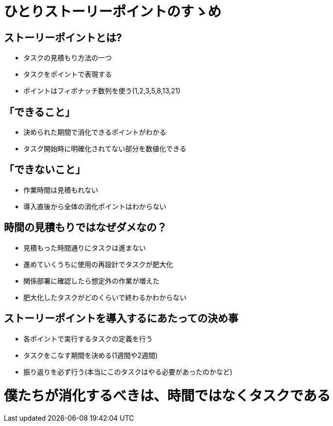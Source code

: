 = ひとりストーリーポイントのすゝめ

== ストーリーポイントとは?

- タスクの見積もり方法の一つ
- タスクをポイントで表現する
- ポイントはフィボナッチ数列を使う(1,2,3,5,8,13,21)

== 「できること」
- 決められた期間で消化できるポイントがわかる
- タスク開始時に明確化されてない部分を数値化できる

== 「できないこと」
- 作業時間は見積もれない
- 導入直後から全体の消化ポイントはわからない

== 時間の見積もりではなぜダメなの？
- 見積もった時間通りにタスクは進まない
  - 進めていくうちに使用の再設計でタスクが肥大化
  - 関係部署に確認したら想定外の作業が増えた
- 肥大化したタスクがどのくらいで終わるかわからない

== ストーリーポイントを導入するにあたっての決め事
- 各ポイントで実行するタスクの定義を行う
- タスクをこなす期間を決める(1週間や2週間)
- 振り返りを必ず行う(本当にこのタスクはやる必要があったのかなど)

= 僕たちが消化するべきは、時間ではなくタスクである